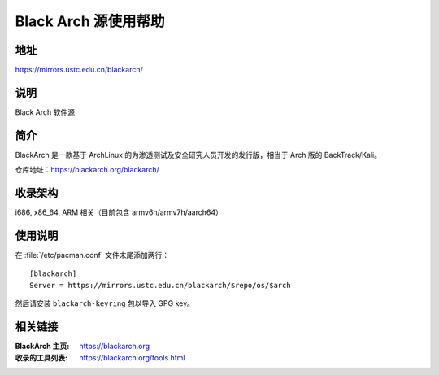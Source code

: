 =====================
Black Arch 源使用帮助
=====================

地址
====

https://mirrors.ustc.edu.cn/blackarch/

说明
====

Black Arch 软件源

简介
====

BlackArch 是一款基于 ArchLinux 的为渗透测试及安全研究人员开发的发行版，相当于 Arch 版的 BackTrack/Kali。

仓库地址：https://blackarch.org/blackarch/

收录架构
========

i686, x86_64, ARM 相关（目前包含 armv6h/armv7h/aarch64）

使用说明
========

在 :file:`/etc/pacman.conf` 文件末尾添加两行：

::

    [blackarch]
    Server = https://mirrors.ustc.edu.cn/blackarch/$repo/os/$arch

然后请安装 ``blackarch-keyring`` 包以导入 GPG key。

相关链接
========

:BlackArch 主页: https://blackarch.org
:收录的工具列表: https://blackarch.org/tools.html
